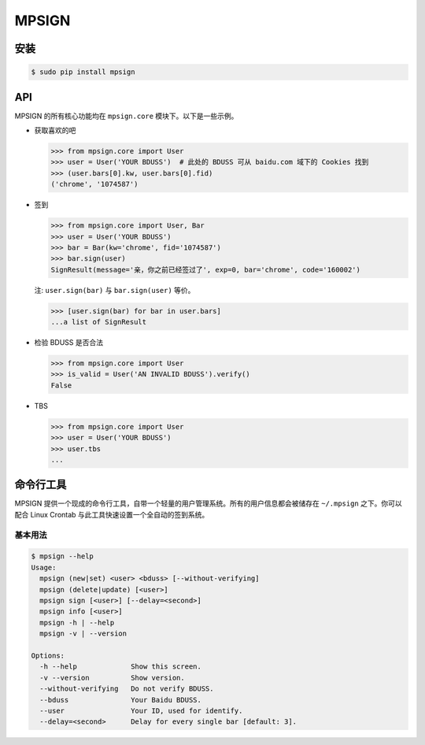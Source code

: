 MPSIGN
======

安装
----

.. code:: bash

    $ sudo pip install mpsign

API
---

MPSIGN 的所有核心功能均在 ``mpsign.core`` 模块下。以下是一些示例。

-  获取喜欢的吧

   .. code:: python

       >>> from mpsign.core import User
       >>> user = User('YOUR BDUSS')  # 此处的 BDUSS 可从 baidu.com 域下的 Cookies 找到
       >>> (user.bars[0].kw, user.bars[0].fid)
       ('chrome', '1074587')

-  签到

   .. code:: python

       >>> from mpsign.core import User, Bar
       >>> user = User('YOUR BDUSS')
       >>> bar = Bar(kw='chrome', fid='1074587')
       >>> bar.sign(user)
       SignResult(message='亲，你之前已经签过了', exp=0, bar='chrome', code='160002')

   注: ``user.sign(bar)`` 与 ``bar.sign(user)`` 等价。

   .. code:: python

       >>> [user.sign(bar) for bar in user.bars]
       ...a list of SignResult

-  检验 BDUSS 是否合法

   .. code:: python

       >>> from mpsign.core import User
       >>> is_valid = User('AN INVALID BDUSS').verify()
       False

-  TBS

   .. code:: python

       >>> from mpsign.core import User
       >>> user = User('YOUR BDUSS')
       >>> user.tbs
       ...

命令行工具
----------

MPSIGN
提供一个现成的命令行工具，自带一个轻量的用户管理系统。所有的用户信息都会被储存在
``~/.mpsign`` 之下。你可以配合 Linux Crontab
与此工具快速设置一个全自动的签到系统。

基本用法
~~~~~~~~

.. code:: bash

    $ mpsign --help
    Usage:
      mpsign (new|set) <user> <bduss> [--without-verifying]
      mpsign (delete|update) [<user>]
      mpsign sign [<user>] [--delay=<second>]
      mpsign info [<user>]
      mpsign -h | --help
      mpsign -v | --version

    Options:
      -h --help             Show this screen.
      -v --version          Show version.
      --without-verifying   Do not verify BDUSS.
      --bduss               Your Baidu BDUSS.
      --user                Your ID, used for identify.
      --delay=<second>      Delay for every single bar [default: 3].
